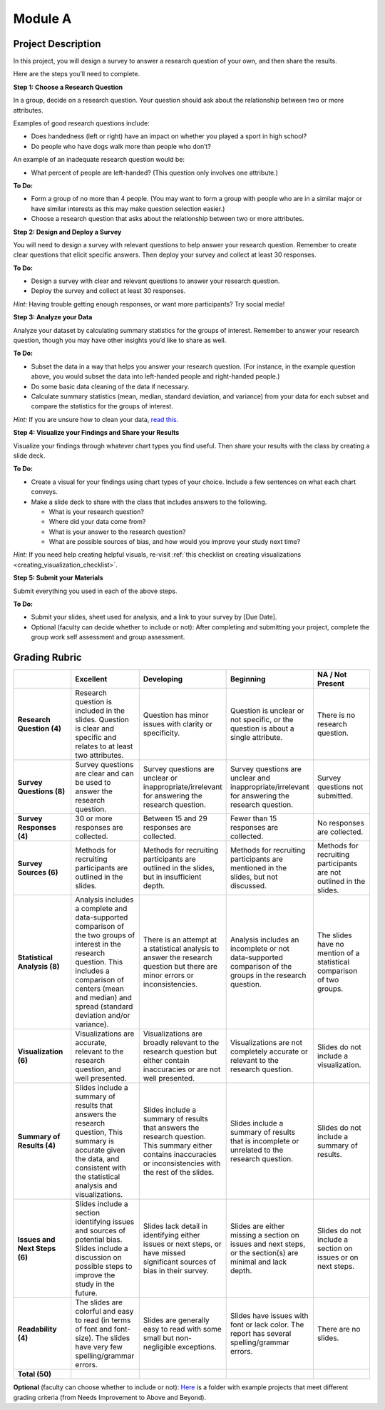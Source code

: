 .. Copyright (C)  Google, Runestone Interactive LLC
   This work is licensed under the Creative Commons Attribution-ShareAlike 4.0
   International License. To view a copy of this license, visit
   http://creativecommons.org/licenses/by-sa/4.0/.


Module A
========

Project Description
-------------------

In this project, you will design a survey to answer a research question of your
own, and then share the results.

Here are the steps you’ll need to complete.
 
**Step 1: Choose a Research Question**

In a group, decide on a research question. Your question should ask about the 
relationship between two or more attributes. 

Examples of good research questions include:

- Does handedness (left or right) have an impact on whether you played a sport
  in high school? 
- Do people who have dogs walk more than people who don’t?

An example of an inadequate research question would be: 

- What percent of people are left-handed? (This question only involves one 
  attribute.) 

**To Do:**

- Form a group of no more than 4 people. (You may want to form a group with 
  people who are in a similar major or have similar interests as this may make 
  question selection easier.)
- Choose a research question that asks about the relationship between two or 
  more attributes. 
 
**Step 2: Design and Deploy a Survey** 

You will need to design a survey with relevant questions to help answer your 
research question. Remember to create clear questions that elicit specific 
answers. Then deploy your survey and collect at least 30 responses.

**To Do:**

- Design a survey with clear and relevant questions to answer your research 
  question. 
- Deploy the survey and collect at least 30 responses. 

*Hint:*
Having trouble getting enough responses, or want more participants? Try social 
media!
 
**Step 3: Analyze your Data** 

Analyze your dataset by calculating summary statistics for the groups of 
interest. Remember to answer your research question, though you may have other 
insights you’d like to share as well.

**To Do:**

- Subset the data in a way that helps you answer your research question.  
  (For instance, in the example question above, you would subset the data into 
  left-handed people and right-handed people.)
- Do some basic data cleaning of the data if necessary. 
- Calculate summary statistics (mean, median, standard deviation, and variance) 
  from your data for each subset and compare the statistics for the groups of 
  interest.

*Hint:* 
If you are unsure how to clean your data, `read this.`_
 

**Step 4: Visualize your Findings and Share your Results** 

Visualize your findings through whatever chart types you find useful. Then 
share your results with the class by creating a slide deck. 

**To Do:** 

- Create a visual for your findings using chart types of your choice. Include a 
  few sentences on what each chart conveys. 
- Make a slide deck to share with the class that includes answers to the following. 

  - What is your research question?
  - Where did your data come from?
  - What is your answer to the research question?
  - What are possible sources of bias, and how would you improve your study 
    next time?

*Hint:* 
If you need help creating helpful visuals, re-visit :ref:`this checklist on 
creating visualizations <creating_visualization_checklist>`. 

**Step 5: Submit your Materials**

Submit everything you used in each of the above steps.

**To Do:** 

- Submit your slides, sheet used for analysis, and a link to your survey by 
  [Due Date].
- Optional (faculty can decide whether to include or not): After completing and 
  submitting your project, complete the group work self assessment and group 
  assessment.


Grading Rubric
--------------

.. list-table::
   :widths: 20 20 20 20 20
   :header-rows: 1
   :stub-columns: 1
   :align: left

   * -
     - **Excellent**
     - **Developing**
     - **Beginning**
     - **NA / Not Present**

   * - **Research Question (4)**
     - Research question is included in the slides. Question is clear and
       specific and relates to at least two attributes.
     - Question has minor issues with clarity or specificity.
     - Question is unclear or not specific, or the question is about a single
       attribute.
     - There is no research question.

   * - **Survey Questions (8)**
     - Survey questions are clear and can be used to answer the research
       question.
     - Survey questions are unclear or inappropriate/irrelevant for answering
       the research question.
     - Survey questions are unclear and inappropriate/irrelevant for answering
       the research question.
     - Survey questions not submitted.

   * - **Survey Responses (4)**
     - 30 or more responses are collected.
     - Between 15 and 29 responses are collected.
     - Fewer than 15 responses are collected.
     - No responses are collected.

   * - **Survey Sources (6)**
     - Methods for recruiting participants are outlined in the slides.
     - Methods for recruiting participants are outlined in the slides, but in
       insufficient depth.
     - Methods for recruiting participants are mentioned in the slides, but not
       discussed.
     - Methods for recruiting participants are not outlined in the slides.

   * - **Statistical Analysis (8)**
     - Analysis includes a complete and data-supported comparison of the two
       groups of interest in the research question. This includes a comparison
       of centers (mean and median) and spread (standard deviation and/or
       variance).
     - There is an attempt at a statistical analysis to answer the research
       question but there are minor errors or inconsistencies.
     - Analysis includes an incomplete or not data-supported comparison of the
       groups in the research question.
     - The slides have no mention of a statistical comparison of two groups.

   * - **Visualization (6)**
     - Visualizations are accurate, relevant to the research question, and well
       presented.
     - Visualizations are broadly relevant to the research question but either
       contain inaccuracies or are not well presented.
     - Visualizations are not completely accurate or relevant to the research
       question.
     - Slides do not include a visualization.

   * - **Summary of Results (4)**
     - Slides include a summary of results that answers the research question,
       This summary is accurate given the data, and consistent with the
       statistical analysis and visualizations.
     - Slides include a summary of results that answers the research question.
       This summary either contains inaccuracies or inconsistencies with the
       rest of the slides.
     - Slides include a summary of results that is incomplete or unrelated to
       the research question.
     - Slides do not include a summary of results.

   * - **Issues and Next Steps (6)**
     - Slides include a section identifying issues and sources of potential
       bias. Slides include a discussion on possible steps to improve the study
       in the future.
     - Slides lack detail in identifying either issues or next steps, or have
       missed significant sources of bias in their survey.
     - Slides are either missing a section on issues and next steps, or the
       section(s) are minimal and lack depth.
     - Slides do not include a section on issues or on next steps.

   * - **Readability (4)**
     - The slides are colorful and easy to read (in terms of font and
       font-size). The slides have very few spelling/grammar errors.
     - Slides are generally easy to read with some small but non-negligible
       exceptions.
     - Slides have issues with font or lack color. The report has several
       spelling/grammar errors.
     - There are no slides.

   * - **Total (50)**
     -
     -
     -
     -
     
**Optional** (faculty can choose whether to include or not): `Here`_ is a 
folder with example projects that meet different grading criteria (from Needs 
Improvement to Above and Beyond). 

.. _read this.: https://elitedatascience.com/data-cleaning
.. _Here : https://drive.google.com/open?id=1ywZa4HAaLPV5UvkQb6pkVFQeNYJOjqPb
